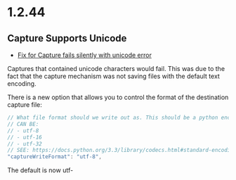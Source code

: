 * 1.2.44
** Capture Supports Unicode
	- [[https://github.com/ihdavids/orgextended/issues/57][Fix for Capture fails silently with unicode error]] 

	Captures that contained unicode characters would fail. This was
	due to the fact that the capture mechanism was not saving files with the default text encoding.

	There is a new option that allows you to control the format of the destination capture file:
	#+BEGIN_SRC js
    // What file format should we write out as. This should be a python encoding value
    // CAN BE:
    // - utf-8
    // - utf-16
    // - utf-32
    // SEE: https://docs.python.org/3.3/library/codecs.html#standard-encodings
    "captureWriteFormat": "utf-8",
	#+END_SRC

	The default is now utf-

